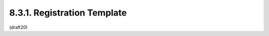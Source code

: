 
8.3.1. Registration Template
^^^^^^^^^^^^^^^^^^^^^^^^^^^^^^

.. glossary::

   Key Operation Value:
      The name requested (e.g., "example").  Because a core goal of this
      specification is for the resulting representations to be compact,
      it is RECOMMENDED that the name be short -- not to exceed 8
      characters without a compelling reason to do so.  This name is
      case-sensitive.  Names may not match other registered names in a
      case-insensitive manner unless the Designated Expert(s) state that
      there is a compelling reason to allow an exception in this
      particular case.

   Key Operation Description:
      Brief description of the key operation (e.g., "Example
      description").

   Change Controller:
      For Standards Track RFCs, state "IESG".  For others, give the name
      of the responsible party.  Other details (e.g., postal address,
      email address, home page URI) may also be included.

   Specification Document(s):
      Reference to the document(s) that specify the parameter,
      preferably including URI(s) that can be used to retrieve copies of
      the document(s).  An indication of the relevant sections may also
      be included but is not required.



(draft20)
